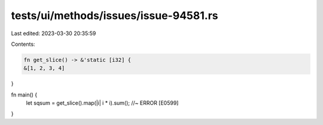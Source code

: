 tests/ui/methods/issues/issue-94581.rs
======================================

Last edited: 2023-03-30 20:35:59

Contents:

.. code-block:: rs

    fn get_slice() -> &'static [i32] {
    &[1, 2, 3, 4]
}

fn main() {
    let sqsum = get_slice().map(|i| i * i).sum(); //~ ERROR [E0599]
}


